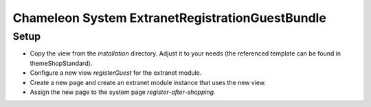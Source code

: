 Chameleon System ExtranetRegistrationGuestBundle
================================================

Setup
-----

- Copy the view from the `installation` directory. Adjust it to your needs (the referenced template can be found in
  themeShopStandard).
- Configure a new view `registerGuest` for the extranet module.
- Create a new page and create an extranet module instance that uses the new view.
- Assign the new page to the system page `register-after-shopping`.
